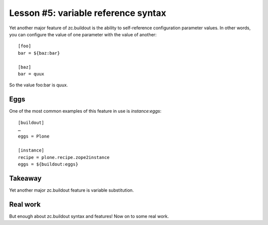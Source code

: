 
Lesson #5: variable reference syntax
====================================

Yet another major feature of zc.buildout is the ability to self-reference configuration parameter values. In other words, you can configure the value of one parameter with the value of another::

    [foo]
    bar = ${baz:bar}

    [baz]
    bar = quux

So the value foo:bar is quux.

Eggs
----

One of the most common examples of this feature in use is *instance:eggs*::


    [buildout]
    …
    eggs = Plone

    [instance]
    recipe = plone.recipe.zope2instance
    eggs = ${buildout:eggs}

Takeaway
--------

Yet another major zc.buildout feature is variable substitution.


Real work
---------

But enough about zc.buildout syntax and features! Now on to some real work.
